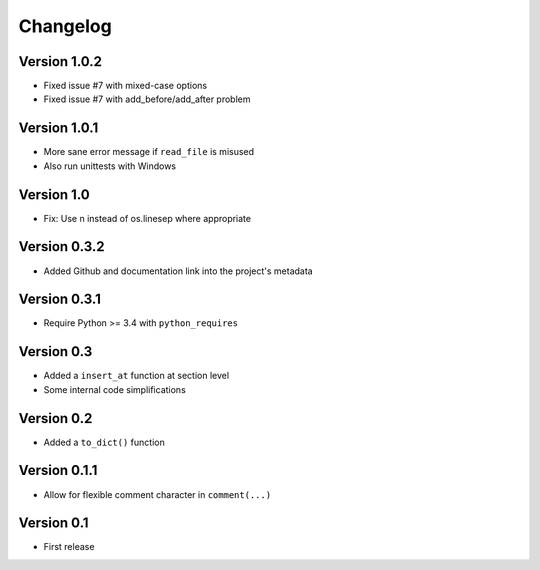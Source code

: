 =========
Changelog
=========

Version 1.0.2
=============

- Fixed issue #7 with mixed-case options
- Fixed issue #7 with add_before/add_after problem

Version 1.0.1
=============

- More sane error message if ``read_file`` is misused
- Also run unittests with Windows

Version 1.0
===========

- Fix: Use \n instead of os.linesep where appropriate

Version 0.3.2
=============

- Added Github and documentation link into the project's metadata

Version 0.3.1
=============

- Require Python >= 3.4 with ``python_requires``

Version 0.3
===========

- Added a ``insert_at`` function at section level
- Some internal code simplifications

Version 0.2
===========

- Added a ``to_dict()`` function

Version 0.1.1
=============

- Allow for flexible comment character in ``comment(...)``

Version 0.1
===========

- First release
